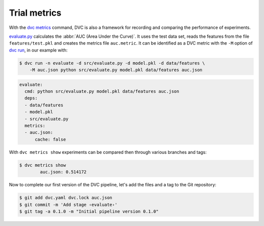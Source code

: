 .. SPDX-FileCopyrightText: 2020 Veit Schiele
..
.. SPDX-License-Identifier: BSD-3-Clause

Trial metrics
=============

With the `dvc metrics <https://dvc.org/doc/command-reference/metrics>`_ command,
DVC is also a framework for recording and comparing the performance of
experiments.

`evaluate.py
<https://github.com/veit/dvc-example/blob/main/src/evaluate.py>`_
calculates the :abbr:`AUC (Area Under the Curve)`. It uses the test data
set, reads the features from the file ``features/test.pkl`` and creates the
metrics file ``auc.metric``. It can be identified as a DVC metric with the
``-M`` option of `dvc run <https://dvc.org/doc/command-reference/stage/add>`_,
in our example with:

.. code-block:: console

    $ dvc run -n evaluate -d src/evaluate.py -d model.pkl -d data/features \
        -M auc.json python src/evaluate.py model.pkl data/features auc.json

.. code-block:: yaml

    evaluate:
      cmd: python src/evaluate.py model.pkl data/features auc.json
      deps:
      - data/features
      - model.pkl
      - src/evaluate.py
      metrics:
      - auc.json:
          cache: false

With ``dvc metrics show`` experiments can be compared then through various
branches and tags:

.. code-block:: console

    $ dvc metrics show
            auc.json: 0.514172

Now to complete our first version of the DVC pipeline, let's add the files and a
tag to the Git repository:

.. code-block:: console

    $ git add dvc.yaml dvc.lock auc.json
    $ git commit -m 'Add stage ‹evaluate›'
    $ git tag -a 0.1.0 -m "Initial pipeline version 0.1.0"
